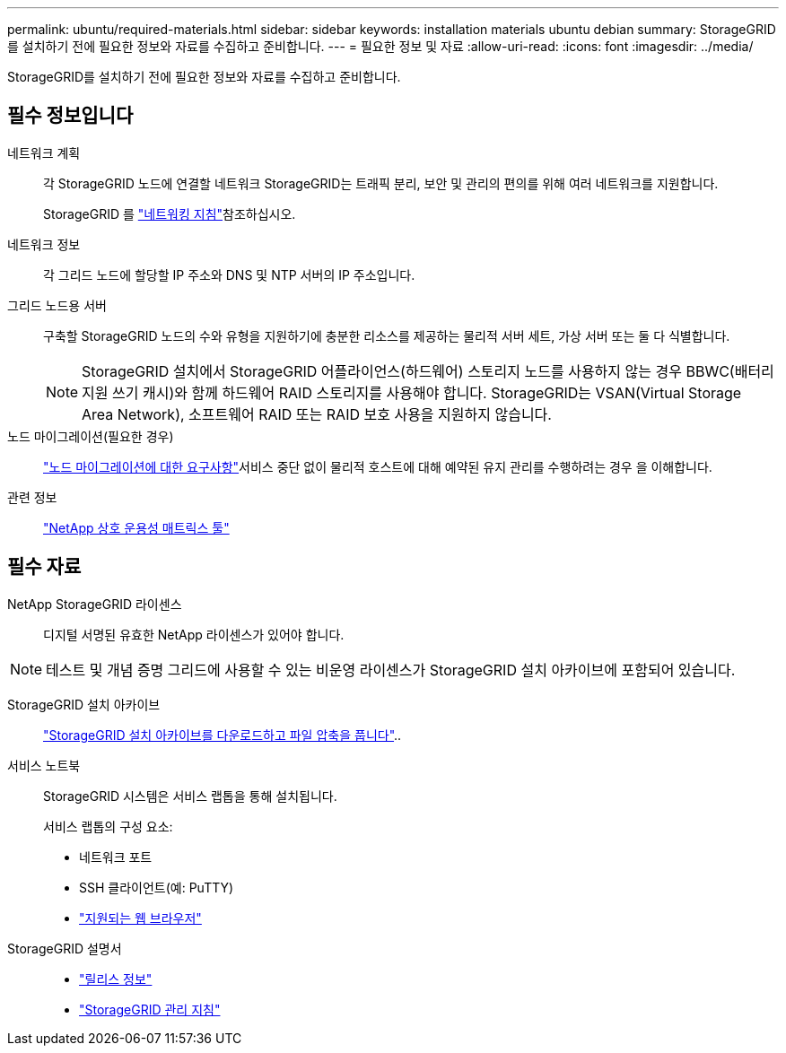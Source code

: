 ---
permalink: ubuntu/required-materials.html 
sidebar: sidebar 
keywords: installation materials ubuntu debian 
summary: StorageGRID를 설치하기 전에 필요한 정보와 자료를 수집하고 준비합니다. 
---
= 필요한 정보 및 자료
:allow-uri-read: 
:icons: font
:imagesdir: ../media/


[role="lead"]
StorageGRID를 설치하기 전에 필요한 정보와 자료를 수집하고 준비합니다.



== 필수 정보입니다

네트워크 계획:: 각 StorageGRID 노드에 연결할 네트워크 StorageGRID는 트래픽 분리, 보안 및 관리의 편의를 위해 여러 네트워크를 지원합니다.
+
--
StorageGRID 를 link:../network/index.html["네트워킹 지침"]참조하십시오.

--
네트워크 정보:: 각 그리드 노드에 할당할 IP 주소와 DNS 및 NTP 서버의 IP 주소입니다.
그리드 노드용 서버:: 구축할 StorageGRID 노드의 수와 유형을 지원하기에 충분한 리소스를 제공하는 물리적 서버 세트, 가상 서버 또는 둘 다 식별합니다.
+
--

NOTE: StorageGRID 설치에서 StorageGRID 어플라이언스(하드웨어) 스토리지 노드를 사용하지 않는 경우 BBWC(배터리 지원 쓰기 캐시)와 함께 하드웨어 RAID 스토리지를 사용해야 합니다. StorageGRID는 VSAN(Virtual Storage Area Network), 소프트웨어 RAID 또는 RAID 보호 사용을 지원하지 않습니다.

--
노드 마이그레이션(필요한 경우):: link:node-container-migration-requirements.html["노드 마이그레이션에 대한 요구사항"]서비스 중단 없이 물리적 호스트에 대해 예약된 유지 관리를 수행하려는 경우 을 이해합니다.
관련 정보:: https://imt.netapp.com/matrix/#welcome["NetApp 상호 운용성 매트릭스 툴"^]




== 필수 자료

NetApp StorageGRID 라이센스:: 디지털 서명된 유효한 NetApp 라이센스가 있어야 합니다.



NOTE: 테스트 및 개념 증명 그리드에 사용할 수 있는 비운영 라이센스가 StorageGRID 설치 아카이브에 포함되어 있습니다.

StorageGRID 설치 아카이브:: link:downloading-and-extracting-storagegrid-installation-files.html["StorageGRID 설치 아카이브를 다운로드하고 파일 압축을 풉니다"]..
서비스 노트북:: StorageGRID 시스템은 서비스 랩톱을 통해 설치됩니다.
+
--
서비스 랩톱의 구성 요소:

* 네트워크 포트
* SSH 클라이언트(예: PuTTY)
* link:../admin/web-browser-requirements.html["지원되는 웹 브라우저"]


--
StorageGRID 설명서::
+
--
* link:../release-notes/index.html["릴리스 정보"]
* link:../admin/index.html["StorageGRID 관리 지침"]


--

